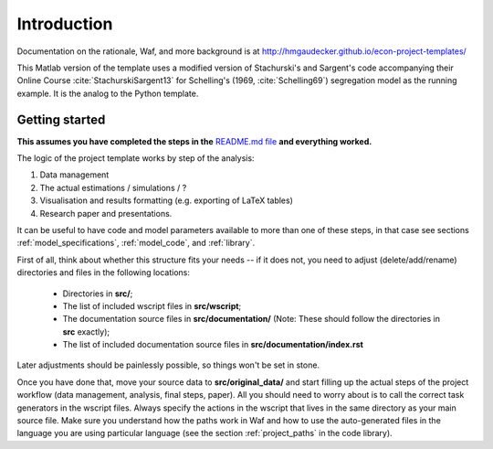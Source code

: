 .. raw:: latex 
   
    \pagebreak

.. _introduction:

Introduction
===============

Documentation on the rationale, Waf, and more background is at http://hmgaudecker.github.io/econ-project-templates/

This Matlab version of the template uses a modified version of Stachurski's and Sargent's code accompanying their Online Course :cite:`StachurskiSargent13` for Schelling's (1969, :cite:`Schelling69`) segregation model as the running example. It is the analog to the Python template.


.. _getting_started:

Getting started
---------------

**This assumes you have completed the steps in the** `README.md file <https://github.com/hmgaudecker/econ-project-templates/tree/python#templates-for-reproducible-research-projects-in-economics>`_ **and everything worked.**

The logic of the project template works by step of the analysis: 

1. Data management
2. The actual estimations / simulations / ?
3. Visualisation and results formatting (e.g. exporting of LaTeX tables)
4. Research paper and presentations. 
   
It can be useful to have code and model parameters available to more than one of these steps, in that case see sections :ref:`model_specifications`, :ref:`model_code`, and :ref:`library`.

First of all, think about whether this structure fits your needs -- if it does not, you need to adjust (delete/add/rename) directories and files in the following locations:

    * Directories in **src/**;
    * The list of included wscript files in **src/wscript**;
    * The documentation source files in **src/documentation/** (Note: These should follow the directories in **src** exactly);
    * The list of included documentation source files in **src/documentation/index.rst**

Later adjustments should be painlessly possible, so things won't be set in stone.

Once you have done that, move your source data to **src/original_data/** and start filling up the actual steps of the project workflow (data management, analysis, final steps, paper). All you should need to worry about is to call the correct task generators in the wscript files. Always specify the actions in the wscript that lives in the same directory as your main source file. Make sure you understand how the paths work in Waf and how to use the auto-generated files in the language you are using particular language (see the section :ref:`project_paths` in the code library).

